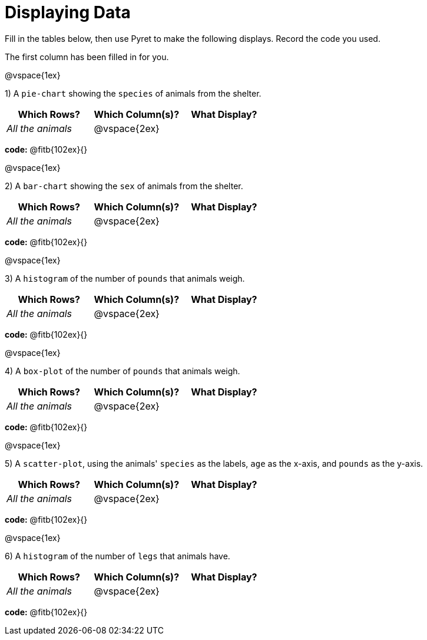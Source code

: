 = Displaying Data

Fill in the tables below, then use Pyret to make the following displays. Record the code you used. 

The first column has been filled in for you.

@vspace{1ex}

1) A `pie-chart` showing the `species` of animals from the shelter.
[cols="^1,^1,^1",options="header"]
|===
| Which Rows?			| Which Column(s)?		| What Display?
| _All the animals_		| @vspace{2ex}			|
|===

*code:* @fitb{102ex}{}

@vspace{1ex}

2) A `bar-chart` showing the `sex` of animals from the shelter.
[cols="^1,^1,^1",options="header"]
|===
| Which Rows?			| Which Column(s)?		| What Display?
| _All the animals_		| @vspace{2ex}			|
|===

*code:* @fitb{102ex}{}

@vspace{1ex}

3) A `histogram` of the number of `pounds` that animals weigh.
[cols="^1,^1,^1",options="header"]
|===
| Which Rows?			| Which Column(s)?		| What Display?
| _All the animals_		| @vspace{2ex}			|
|===

*code:* @fitb{102ex}{}

@vspace{1ex}

4) A `box-plot` of the number of `pounds` that animals weigh.
[cols="^1,^1,^1",options="header"]
|===
| Which Rows?			| Which Column(s)?		| What Display?
| _All the animals_		| @vspace{2ex}			|
|===

*code:* @fitb{102ex}{}

@vspace{1ex}

5) A `scatter-plot`, using the animals' `species` as the labels, `age` as the x-axis, and `pounds` as the y-axis.
[cols="^1,^1,^1",options="header"]
|===
| Which Rows?			| Which Column(s)?		| What Display?
| _All the animals_		| @vspace{2ex}			|
|===

*code:* @fitb{102ex}{}

@vspace{1ex}

6) A `histogram` of the number of `legs` that animals have.
[cols="^1,^1,^1",options="header"]
|===
| Which Rows?			| Which Column(s)?		| What Display?
| _All the animals_		| @vspace{2ex}			|
|===

*code:* @fitb{102ex}{}
